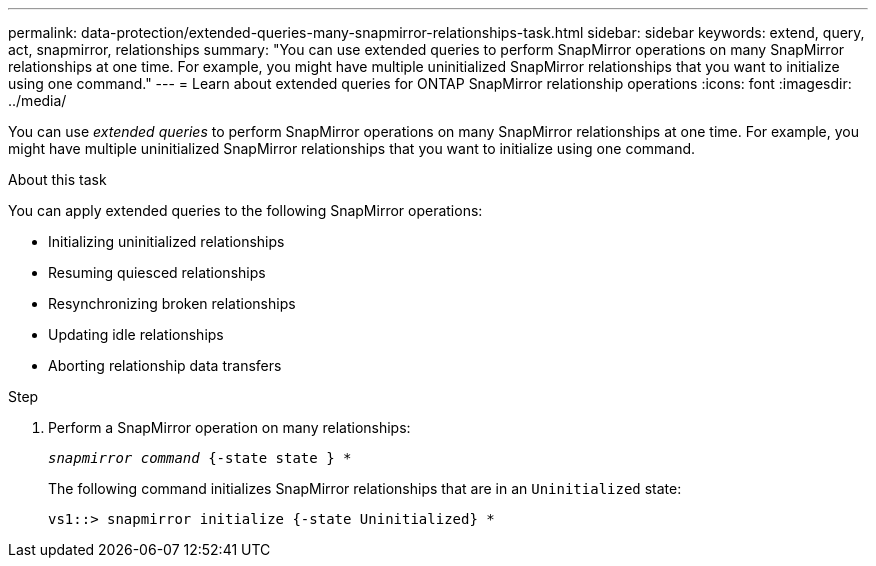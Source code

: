 ---
permalink: data-protection/extended-queries-many-snapmirror-relationships-task.html
sidebar: sidebar
keywords: extend, query, act, snapmirror, relationships
summary: "You can use extended queries to perform SnapMirror operations on many SnapMirror relationships at one time. For example, you might have multiple uninitialized SnapMirror relationships that you want to initialize using one command."
---
= Learn about extended queries for ONTAP SnapMirror relationship operations
:icons: font
:imagesdir: ../media/

[.lead]
You can use _extended queries_ to perform SnapMirror operations on many SnapMirror relationships at one time. For example, you might have multiple uninitialized SnapMirror relationships that you want to initialize using one command.

.About this task

You can apply extended queries to the following SnapMirror operations:

* Initializing uninitialized relationships
* Resuming quiesced relationships
* Resynchronizing broken relationships
* Updating idle relationships
* Aborting relationship data transfers

.Step

. Perform a SnapMirror operation on many relationships:
+
`_snapmirror command_ {-state state } *`
+
The following command initializes SnapMirror relationships that are in an `Uninitialized` state:
+
----
vs1::> snapmirror initialize {-state Uninitialized} *
----

// 2025-Apr-21, ONTAPDOC-2803